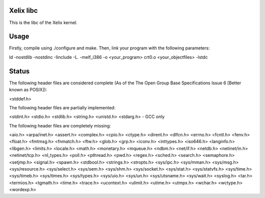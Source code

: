 Xelix libc
==========

This is the libc of the Xelix kernel.

Usage
=====

Firstly, compile using ./configure and make. Then, link your program
with the following parameters:

ld -nostdlib -nostdinc -Iinclude -L. -melf_i386 -o <your_program> \
crt0.o <your_objectfiles> -lstdc

Status
======

The following header files are considered complete (As of the The Open 
Group Base Specifications Issue 6 [Better known as POSIX]):

<stddef.h>

The following header files are partially implemented:

<stdint.h>
<stdio.h>
<stdlib.h>
<string.h>
<unistd.h>
<stdarg.h> - GCC only

The following header files are completely missing:

<aio.h>
<arpa/inet.h>
<assert.h>
<complex.h>
<cpio.h>
<ctype.h>
<dirent.h>
<dlfcn.h>
<errno.h>
<fcntl.h>
<fenv.h>
<float.h>
<fmtmsg.h>
<fnmatch.h>
<ftw.h>
<glob.h>
<grp.h>
<iconv.h>
<inttypes.h>
<iso646.h>
<langinfo.h>
<libgen.h>
<limits.h>
<locale.h>
<math.h>
<monetary.h>
<mqueue.h>
<ndbm.h>
<net/if.h>
<netdb.h>
<netinet/in.h>
<netinet/tcp.h>
<nl_types.h>
<poll.h>
<pthread.h>
<pwd.h>
<regex.h>
<sched.h>
<search.h>
<semaphore.h>
<setjmp.h>
<signal.h>
<spawn.h>
<stdbool.h>
<strings.h>
<stropts.h>
<sys/ipc.h>
<sys/mman.h>
<sys/msg.h>
<sys/resource.h>
<sys/select.h>
<sys/sem.h>
<sys/shm.h>
<sys/socket.h>
<sys/stat.h>
<sys/statvfs.h>
<sys/time.h>
<sys/timeb.h>
<sys/times.h>
<sys/types.h>
<sys/uio.h>
<sys/un.h>
<sys/utsname.h>
<sys/wait.h>
<syslog.h>
<tar.h>
<termios.h>
<tgmath.h>
<time.h>
<trace.h>
<ucontext.h>
<ulimit.h>
<utime.h>
<utmpx.h>
<wchar.h>
<wctype.h>
<wordexp.h>
